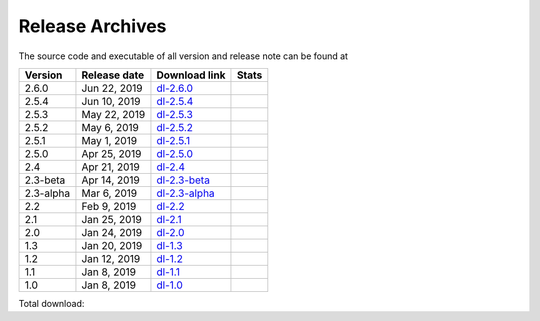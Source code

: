 ================
Release Archives
================

The source code and executable of all version and release note can be found at 

==========   ==============   ===============   ===================
 Version      Release date    Download link     Stats 
==========   ==============   ===============   ===================
2.6.0        Jun 22, 2019     dl-2.6.0_         |Badge-2.6.0|
2.5.4        Jun 10, 2019     dl-2.5.4_         |Badge-2.5.4|
2.5.3        May 22, 2019     dl-2.5.3_         |Badge-2.5.3|
2.5.2        May 6, 2019      dl-2.5.2_         |Badge-2.5.2|
2.5.1        May 1, 2019      dl-2.5.1_         |Badge-2.5.1|
2.5.0        Apr 25, 2019     dl-2.5.0_         |Badge-2.5.0|
2.4          Apr 21, 2019     dl-2.4_           |Badge-2.4|
2.3-beta     Apr 14, 2019     dl-2.3-beta_      |Badge-2.3-beta|
2.3-alpha    Mar 6, 2019      dl-2.3-alpha_     |Badge-2.3-alpha|
2.2          Feb 9, 2019      dl-2.2_           |Badge-2.2|
2.1          Jan 25, 2019     dl-2.1_           |Badge-2.1|
2.0          Jan 24, 2019     dl-2.0_           |Badge-2.0|
1.3          Jan 20, 2019     dl-1.3_           |Badge-1.3|
1.2          Jan 12, 2019     dl-1.2_           |Badge-1.2|
1.1          Jan 8, 2019      dl-1.1_           |Badge-1.1|
1.0          Jan 8, 2019      dl-1.0_           |Badge-1.0|
==========   ==============   ===============   ===================

Total download: |Badge-TotalDL|

.. _dl-2.6.0: https://github.com/OctaDist/OctaDist/releases/tag/v.2.6.1
.. _dl-2.5.4: https://github.com/OctaDist/OctaDist/releases/tag/v.2.5.4
.. _dl-2.5.3: https://github.com/OctaDist/OctaDist/releases/tag/v.2.5.3
.. _dl-2.5.2: https://github.com/OctaDist/OctaDist/releases/tag/v.2.5.2
.. _dl-2.5.1: https://github.com/OctaDist/OctaDist/releases/tag/v.2.5.1
.. _dl-2.5.0: https://github.com/OctaDist/OctaDist/releases/tag/v.2.5.0
.. _dl-2.4: https://github.com/OctaDist/OctaDist/releases/tag/v.2.4
.. _dl-2.3-beta: https://github.com/OctaDist/OctaDist/releases/tag/v.2.3-beta
.. _dl-2.3-alpha: https://github.com/OctaDist/OctaDist/releases/tag/v.2.3-alpha
.. _dl-2.2: https://github.com/OctaDist/OctaDist/releases/tag/v.2.2
.. _dl-2.1: https://github.com/OctaDist/OctaDist/releases/tag/v.2.1
.. _dl-2.0: https://github.com/OctaDist/OctaDist/releases/tag/v.2.0
.. _dl-1.3: https://github.com/OctaDist/OctaDist/releases/tag/v.1.3
.. _dl-1.2: https://github.com/OctaDist/OctaDist/releases/tag/v.1.2
.. _dl-1.1: https://github.com/OctaDist/OctaDist/releases/tag/v.1.1
.. _dl-1.0: https://github.com/OctaDist/OctaDist/releases/tag/v.1.0


.. |Badge-2.6.0| image:: https://img.shields.io/github/downloads/OctaDist/OctaDist/v.2.6.1/total.svg
.. |Badge-2.5.4| image:: https://img.shields.io/github/downloads/OctaDist/OctaDist/v.2.5.4/total.svg
.. |Badge-2.5.3| image:: https://img.shields.io/github/downloads/OctaDist/OctaDist/v.2.5.3/total.svg
.. |Badge-2.5.2| image:: https://img.shields.io/github/downloads/OctaDist/OctaDist/v.2.5.2/total.svg
.. |Badge-2.5.1| image:: https://img.shields.io/github/downloads/OctaDist/OctaDist/v.2.5.1/total.svg
.. |Badge-2.5.0| image:: https://img.shields.io/github/downloads/OctaDist/OctaDist/v.2.5.0/total.svg
.. |Badge-2.4| image:: https://img.shields.io/github/downloads/OctaDist/OctaDist/v.2.4/total.svg
.. |Badge-2.3-beta| image:: https://img.shields.io/github/downloads/OctaDist/OctaDist/v.2.3-beta/total.svg
.. |Badge-2.3-alpha| image:: https://img.shields.io/github/downloads/OctaDist/OctaDist/v.2.3-alpha/total.svg
.. |Badge-2.2| image:: https://img.shields.io/github/downloads/OctaDist/OctaDist/v.2.2/total.svg
.. |Badge-2.1| image:: https://img.shields.io/github/downloads/OctaDist/OctaDist/v.2.1/total.svg
.. |Badge-2.0| image:: https://img.shields.io/github/downloads/OctaDist/OctaDist/v.2.0/total.svg
.. |Badge-1.3| image:: https://img.shields.io/github/downloads/OctaDist/OctaDist/v.1.3/total.svg
.. |Badge-1.2| image:: https://img.shields.io/github/downloads/OctaDist/OctaDist/v.1.2/total.svg
.. |Badge-1.1| image:: https://img.shields.io/github/downloads/OctaDist/OctaDist/v.1.1/total.svg
.. |Badge-1.0| image:: https://img.shields.io/github/downloads/OctaDist/OctaDist/v.1.0/total.svg
.. |Badge-TotalDL| image:: https://img.shields.io/github/downloads/OctaDist/OctaDist/total.svg


